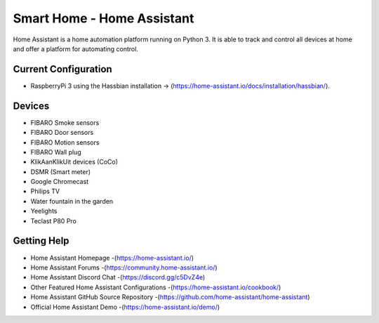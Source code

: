 Smart Home - Home Assistant |Build Status| |HA version|
=============================================================

Home Assistant is a home automation platform running on Python 3. It is able to track and control all devices at home and offer a platform for automating control.

Current Configuration
---------------------

* RaspberryPi 3 using the Hassbian installation -> (https://home-assistant.io/docs/installation/hassbian/). 

Devices
-------

* FIBARO Smoke sensors
* FIBARO Door sensors
* FIBARO Motion sensors
* FIBARO Wall plug
* KlikAanKlikUit devices (CoCo)
* DSMR (Smart meter)
* Google Chromecast
* Philips TV
* Water fountain in the garden
* Yeelights
* Teclast P80 Pro


Getting Help
------------

* Home Assistant Homepage -(https://home-assistant.io/)
* Home Assistant Forums -(https://community.home-assistant.io/)
* Home Assistant Discord Chat -(https://discord.gg/c5DvZ4e)
* Other Featured Home Assistant Configurations -(https://home-assistant.io/cookbook/)
* Home Assistant GitHub Source Repository -(https://github.com/home-assistant/home-assistant)
* Official Home Assistant Demo -(https://home-assistant.io/demo/)

..  |Build Status| image:: https://travis-ci.org/klaasnicolaas/Smarthome-homeassistant-config.svg?branch=master
    :target: https://travis-ci.org/klaasnicolaas/Smarthome-homeassistant-config

..	|HA version| image:: https://img.shields.io/badge/Home%20Assistant-0.72.0-blue.svg
	:target: https://home-assistant.io
